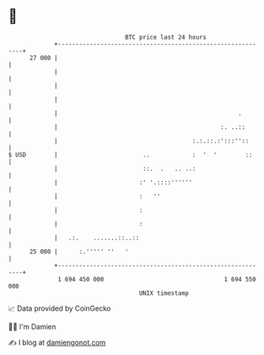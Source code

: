 * 👋

#+begin_example
                                    BTC price last 24 hours                    
                +------------------------------------------------------------+ 
         27 000 |                                                            | 
                |                                                            | 
                |                                                            | 
                |                                                            | 
                |                                                   .        | 
                |                                              :. ..::       | 
                |                                      :.:.::.:':::''::      | 
   $ USD        |                        ..            :  '  '        ::     | 
                |                        ::.  .   .. ..:                     | 
                |                       :' '.::::''''''                      | 
                |                       :   ''                               | 
                |                       :                                    | 
                |                       :                                    | 
                |   .:.    .......::..::                                     | 
         25 000 |      :.''''' ''   '                                        | 
                +------------------------------------------------------------+ 
                 1 694 450 000                                  1 694 550 000  
                                        UNIX timestamp                         
#+end_example
📈 Data provided by CoinGecko

🧑‍💻 I'm Damien

✍️ I blog at [[https://www.damiengonot.com][damiengonot.com]]
